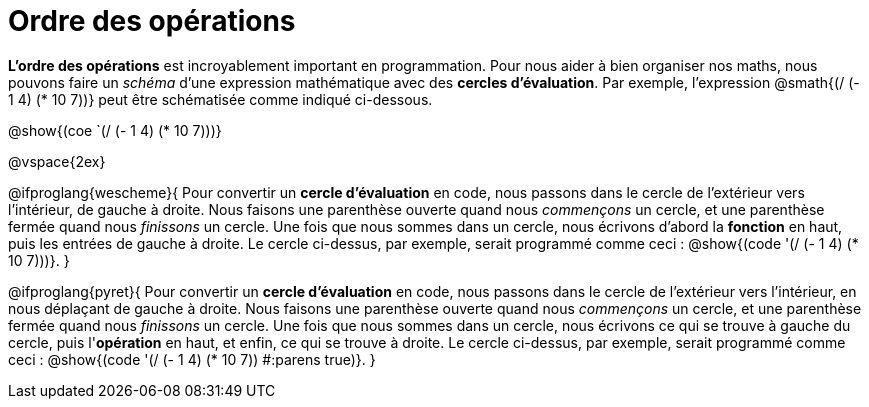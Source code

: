 = Ordre des opérations

++++
<style>
.codetwo { white-space: nowrap; }
</style>
++++

*L'ordre des opérations* est incroyablement important en programmation. Pour nous aider à bien organiser nos maths, nous pouvons faire un _schéma_ d’une expression mathématique avec des *cercles d’évaluation*. Par exemple, l'expression @smath{(/ (- 1 4) (* 10 7))} peut être schématisée comme indiqué ci-dessous.

[.centered-image]
@show{(coe `(/ (- 1 4) (* 10 7)))}

@vspace{2ex}

@ifproglang{wescheme}{
Pour convertir un *cercle d'évaluation* en code, nous passons dans le cercle de l'extérieur vers l'intérieur, de gauche à droite. Nous faisons une parenthèse ouverte quand nous _commençons_ un cercle, et une parenthèse fermée quand nous _finissons_ un cercle. Une fois que nous sommes dans un cercle, nous écrivons d'abord la *fonction* en haut, puis les entrées de gauche à droite. Le cercle ci-dessus, par exemple, serait programmé comme ceci : @show{(code '(/ (- 1 4) (* 10 7)))}.
}

@ifproglang{pyret}{
Pour convertir un *cercle d'évaluation* en code, nous passons dans le cercle de l'extérieur vers l'intérieur, en nous déplaçant de gauche à droite. Nous faisons une parenthèse ouverte quand nous _commençons_ un cercle, et une parenthèse fermée quand nous _finissons_ un cercle. Une fois que nous sommes dans un cercle, nous écrivons ce qui se trouve à gauche du cercle, puis l'*opération* en haut, et enfin, ce qui se trouve à droite. Le cercle ci-dessus, par exemple, serait programmé comme ceci : @show{(code '(/ (- 1 4) (* 10 7)) #:parens true)}.
}

